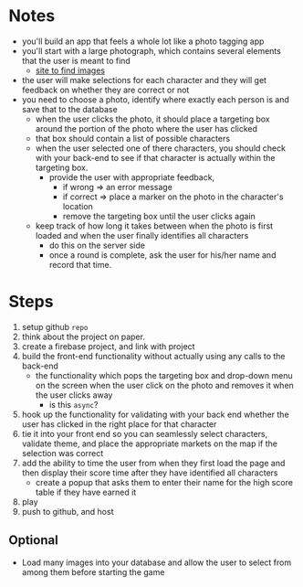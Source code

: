 * Notes

- you'll build an app that feels a whole lot like a photo tagging app
- you'll start with a large photograph, which contains several elements that the user is meant to find
  - [[https://wallpaperaccess.com/wheres-waldo][site to find images]]
- the user will make selections for each character and they will get feedback on whether they are correct or not
- you need to choose a photo, identify where exactly each person is and save that to the database
  - when the user clicks the photo, it should place a targeting box around the portion of the photo where the user has clicked
  - that box should contain a list of possible characters
  - when the user selected one of there characters, you should check with your back-end to see if that character is actually within the targeting box.
    - provide the user with appropriate feedback,
      - if wrong => an error message
      - if correct => place a marker on the photo in the character's location
      - remove the targeting box until the user clicks again
  - keep track of how long it takes between when the photo is first loaded and when the user finally identifies all characters
    - do this on the server side
    - once a round is complete, ask the user for his/her name and record that time.


* Steps

1. setup github ~repo~
2. think about the project on paper.
3. create a firebase project, and link with project
4. build the front-end functionality without actually using any calls to the back-end
   - the functionality which pops the targeting box and drop-down menu on the screen when the user click on the photo and removes it when the user clicks away
     - is this ~async~?
5. hook up the functionality for validating with your back end whether the user has clicked in the right place for that character
6. tie it into your front end so you can seamlessly select characters, validate theme, and place the appropriate markets on the map if the selection was correct
7. add the ability to time the user from when they first load the page and then display their score time after they have identified all characters
   - create a popup that asks them to enter their name for the high score table if they have earned it
8. play
9. push to github, and host

** Optional

- Load many images into your database and allow the user to select from among them before starting the game
